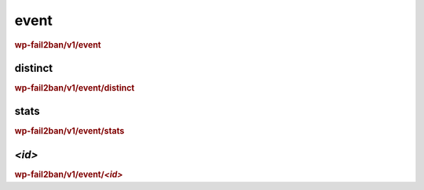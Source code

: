 .. _rest_route_event:

event
=====

.. rubric:: wp-fail2ban/v1/event

distinct
--------

.. rubric:: wp-fail2ban/v1/event/distinct

stats
-----

.. rubric:: wp-fail2ban/v1/event/stats

`<id>`
------

.. rubric:: wp-fail2ban/v1/event/`<id>`

